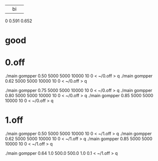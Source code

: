|    |   bi   |       |
0  0.591   0.652


* good

* 0.off
./main gompper 0.50 5000 5000  10000   10 0  < ~/0.off > q
./main gompper 0.62 5000 5000  10000   10 0  < ~/0.off > q


./main gompper 0.75 5000 5000  10000   10 0  < ~/0.off > q
./main gompper 0.80 5000 5000  10000   10 0  < ~/0.off > q
./main gompper 0.85 5000 5000  10000   10 0  < ~/0.off > q

* 1.off
./main gompper 0.50 5000 5000  10000   10 0  < ~/1.off > q
./main gompper 0.62 5000 5000  10000   10 0  < ~/1.off > q
./main gompper 0.85 5000 5000  10000   10 0  < ~/1.off > q

./main gompper 0.64 1.0 500.0  500.0   1.0 0.1  < ~/1.off > q
